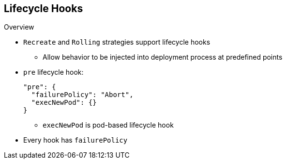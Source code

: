 == Lifecycle Hooks
:noaudio:

.Overview

* `Recreate` and `Rolling` strategies support lifecycle hooks
** Allow behavior to be injected into deployment process at predefined points

* `pre` lifecycle hook:
+
----
"pre": {
  "failurePolicy": "Abort",
  "execNewPod": {}
}
----

** `execNewPod` is pod-based lifecycle hook
* Every hook has `failurePolicy`

ifdef::showscript[]
=== Transcript
The `Recreate` and `Rolling` strategies support lifecycle hooks, which allow behavior to be injected into the deployment process at predefined points in the strategy.

The example shows a `pre` lifecycle hook. `execNewPod` is a pod-based lifecycle hook.

Every hook has a  failure policy.

endif::showscript[]


